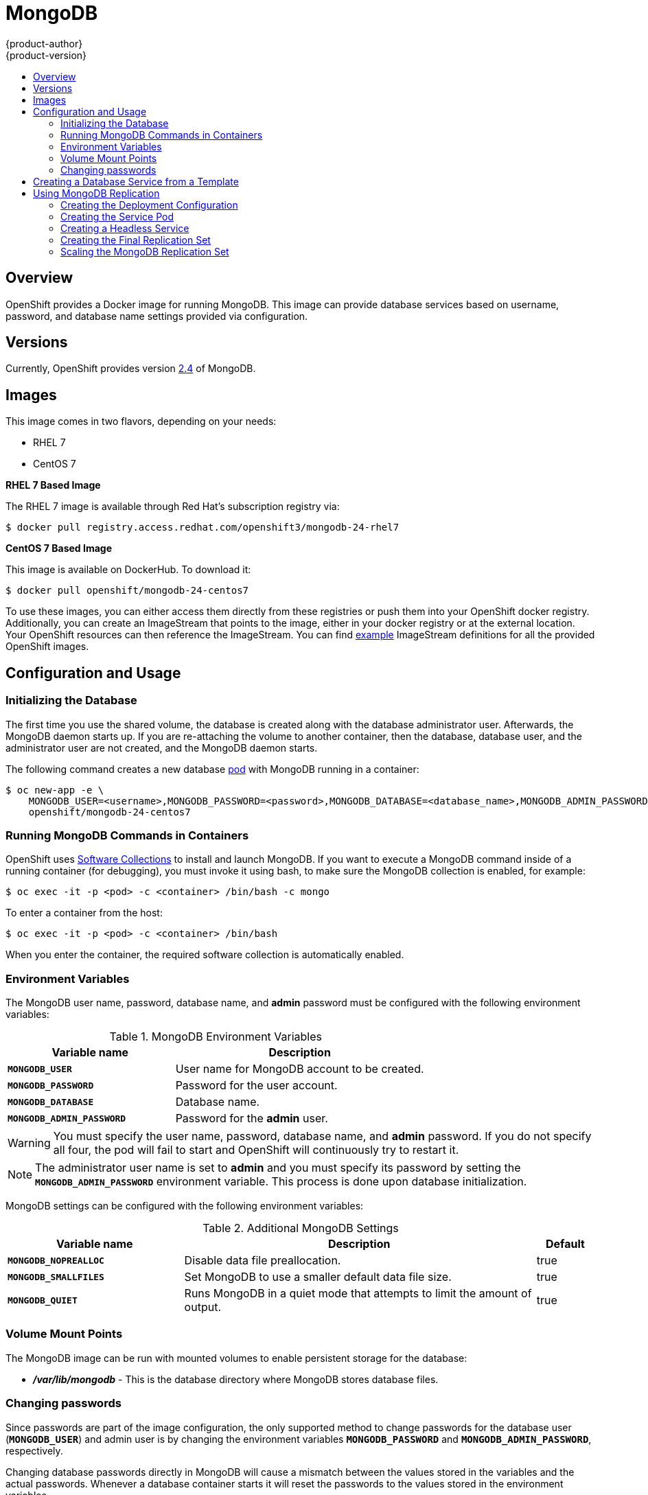 = MongoDB
{product-author}
{product-version}
:data-uri:
:icons:
:experimental:
:toc: macro
:toc-title:
:prewrap!:

toc::[]

== Overview
OpenShift provides a Docker image for running MongoDB.  This image can provide
database services based on username, password, and database name settings
provided via configuration.

== Versions
Currently, OpenShift provides version
https://github.com/openshift/mongodb/tree/master/2.4[2.4] of MongoDB.

== Images

This image comes in two flavors, depending on your needs:

* RHEL 7
* CentOS 7

*RHEL 7 Based Image*

The RHEL 7 image is available through Red Hat's subscription registry via:

----
$ docker pull registry.access.redhat.com/openshift3/mongodb-24-rhel7
----

*CentOS 7 Based Image*

This image is available on DockerHub. To download it:

----
$ docker pull openshift/mongodb-24-centos7
----

To use these images, you can either access them directly from these
registries or push them into your OpenShift docker registry. Additionally,
you can create an ImageStream that points to the image,
either in your docker registry or at the external location. Your OpenShift
resources can then reference the ImageStream. You can find
https://github.com/openshift/origin/tree/master/examples/image-streams[example]
ImageStream definitions for all the provided OpenShift images.

== Configuration and Usage

=== Initializing the Database

The first time you use the shared volume, the database is created along with the
database administrator user. Afterwards, the MongoDB daemon starts up. If you
are re-attaching the volume to another container, then the database, database
user, and the administrator user are not created, and the MongoDB daemon starts.

The following command creates a new database
link:../../architecture/core_concepts/pods_and_services.html#pods[pod] with
MongoDB running in a container:

----
$ oc new-app -e \
    MONGODB_USER=<username>,MONGODB_PASSWORD=<password>,MONGODB_DATABASE=<database_name>,MONGODB_ADMIN_PASSWORD=<admin_password> \
    openshift/mongodb-24-centos7
----


=== Running MongoDB Commands in Containers

OpenShift uses https://www.softwarecollections.org/[Software Collections] to
install and launch MongoDB. If you want to execute a MongoDB command inside of a
running container (for debugging), you must invoke it using bash, to make sure
the MongoDB collection is enabled, for example:

----
$ oc exec -it -p <pod> -c <container> /bin/bash -c mongo
----

To enter a container from the host:

----
$ oc exec -it -p <pod> -c <container> /bin/bash
----

When you enter the container, the required software collection is automatically
enabled.

=== Environment Variables

The MongoDB user name, password, database name, and *admin* password must
be configured with the following environment variables:

.MongoDB Environment Variables
[cols="4a,6a",options="header"]
|===

|Variable name |Description

|`*MONGODB_USER*`
|User name for MongoDB account to be created.

|`*MONGODB_PASSWORD*`
|Password for the user account.

|`*MONGODB_DATABASE*`
|Database name.

|`*MONGODB_ADMIN_PASSWORD*`
|Password for the *admin* user.
|===

[WARNING]
====
You must specify the user name, password, database name, and *admin* password.
If you do not specify all four, the pod will fail to start and OpenShift will
continuously try to restart it.
====

[NOTE]
====
The administrator user name is set to *admin* and you must specify its password
by setting the `*MONGODB_ADMIN_PASSWORD*` environment variable. This process is
done upon database initialization.
====

MongoDB settings can be configured with the following environment variables:

.Additional MongoDB Settings
[cols="3a,6a,1a",options="header"]
|===

|Variable name |Description |Default

|`*MONGODB_NOPREALLOC*`
|Disable data file preallocation.
|true

|`*MONGODB_SMALLFILES*`
|Set MongoDB to use a smaller default data file size.
|true

|`*MONGODB_QUIET*`
|Runs MongoDB in a quiet mode that attempts to limit the amount of output.
|true
|===

=== Volume Mount Points

The MongoDB image can be run with mounted volumes to enable persistent storage
for the database:

* *_/var/lib/mongodb_* - This is the database directory where
MongoDB stores database files.

=== Changing passwords

Since passwords are part of the image configuration, the only supported method
to change passwords for the database user (`*MONGODB_USER*`) and admin user is by
changing the environment variables `*MONGODB_PASSWORD*` and
`*MONGODB_ADMIN_PASSWORD*`, respectively.

Changing database passwords directly in MongoDB will cause a mismatch between
the values stored in the variables and the actual passwords. Whenever a database
container starts it will reset the passwords to the values stored in the
environment variables.

You can change these passwords with:

----
$ oc env dc mongodb \
  MONGODB_PASSWORD=NewPassword \
  MONGODB_ADMIN_PASSWORD=NewAdminPassword
----

This will trigger the redeployment of the database server if you have a
link:../../dev_guide/deployments.html#config-change-trigger[configuration change trigger].
Otherwise, you need to manually start a new deployment in order to apply the
password changes.

Note that you can change one password but not the other by simply omitting one
of the arguments to `oc env` above.

You can verify that the new password is in effect with:

----
$ oc get pods
...
$ oc exec <DB_PODNAME> -- bash -c 'mongo -u $MONGODB_USER -p NewPassword $MONGODB_DATABASE --eval "db.version()"'
----

Replace *<DB_PODNAME>* with the name of the running MongoDB pod.

To verify the admin password:

----
$ oc exec <DB_PODNAME> -- bash -c 'mongo -u admin -p NewAdminPassword admin --eval "db.version()"'
----

In both cases, if the password was changed correctly, you should see this output:

====
----
MongoDB shell version: 2.4.9
connecting to: sampledb
2.4.9
----
====

== Creating a Database Service from a Template

OpenShift provides a link:../../dev_guide/templates.html[template] to make
creating a new database service easy. The template provides parameter fields to
define all the mandatory environment variables (user, password, database name,
etc) with predefined defaults including auto-generation of password values. It
will also define both a
link:../../architecture/core_concepts/deployments.html#deployments-and-deployment-configurations[deployment
configuration] and a
link:../../architecture/core_concepts/pods_and_services.html#services[service].

The MongoDB templates should have been registered in the default *openshift*
project by your cluster administrator during the
link:../../admin_guide/install/first_steps.html[First Steps] setup process.
There are two templates available:

* `mongodb-ephemeral` is for development/testing purposes only because it uses
ephemeral storage for the database content. This means that if the database
pod is restarted for any reason, such as the pod being moved to another node
or the deployment configuration being updated and triggering a redeploy, all
data will be lost.
* `mongodb-persistent` uses a persistent volume store for the database data
which means the data will survive a pod restart. Using persistent volumes
requires a persistent volume pool be defined in the OpenShift deployment.
Cluster administrator instructions for setting up the pool are located
link:../../admin_guide/persistent_storage_nfs.html[here].


You can find instructions for instantiating templates by following these
link:../../dev_guide/templates.html#creating-resources-from-a-template[instructions].

Once you have instantiated the service, you can copy the user name, password,
and database name environment variables into a deployment configuration for
another component that intends to access the database. That component can then
access the database via the service that was defined.

[[using-mongodb-replication]]
== Using MongoDB Replication

ifdef::openshift-origin[]
[IMPORTANT]
====
Replication support provided by the MongoDB image is experimental and should not
be used in production.
====
endif::[]

ifdef::openshift-enterprise[]
[NOTE]
====
Enabling clustering for database images is currently in
link:../../whats_new/ose_3_0_release_notes.html#technology-preview[Technology
Preview] and not intended for production use.
====
endif::[]

Red Hat provides a proof-of-concept
link:../../architecture/core_concepts/templates.html[template] for MongoDB
replication (clustering); you can obtain the
https://github.com/openshift/mongodb/tree/master/2.4/examples/replica[example
template from GitHub].

For example, to upload the example template into the current project's template
library:

====
----
$ oc create -f \
    https://raw.githubusercontent.com/openshift/mongodb/master/2.4/examples/replica/mongodb-clustered.json
----
====

[IMPORTANT]
====
The example template does not use persistent storage. When
you lose all members of the replication set, your data will be lost.
====

The following sections detail the objects defined in the example template and
describe how they work together to start a cluster of MongoDB servers
implementing master-slave replication and automated failover. This is the
recommended replication strategy for MongoDB.

[[creating-the-deploymentconfig]]
=== Creating the Deployment Configuration

To set up MongoDB replication, a
link:../../architecture/core_concepts/deployments.html#deployments-and-deployment-configurations[deployment
configuration] is defined in the example template that defines a
link:../../architecture/core_concepts/deployments.html#replication-controllers[replication
controller]. The replication controller manages the members of the MongoDB
cluster.

To tell a MongoDB server that the member will be part of the cluster, additional
environment variables are provided for the container defined in the replication
controller pod template:

[cols="3a,6a,1a",options="header"]
|===

|Variable Name |Description |Default

|`*MONGODB_REPLICA_NAME*`
|Specifies the name of the replication set.
|*rs0*

|`*MONGODB_KEYFILE_VALUE*`
|See: http://docs.mongodb.org/manual/tutorial/generate-key-file[Generate a Key
File]
|*generated*
|===

.Deployment Configuration Object Definition in the Example Template
====

[source,json]
----
{
      "kind": "DeploymentConfig",
      "apiVersion": "v1",
      "metadata": {
        "name": "${MONGODB_SERVICE_NAME}",
      },
      "spec": {
        "strategy": {
          "type": "Recreate",
          "resources": {}
        },
        "triggers": [
          {
            "type":"ConfigChange"
          }
        ],
        "replicas": 3,
        "selector": {
          "name": "mongodb-replica"
        },
        "template": {
          "metadata": {
            "labels": {
              "name": "mongodb-replica"
            }
          },
          "spec": {
            "containers": [
              {
                "name":  "member",
                "image": "openshift/mongodb-24-centos7",
                "env": [
                  {
                    "name": "MONGODB_USER",
                    "value": "${MONGODB_USER}"
                  },
                  {
                    "name": "MONGODB_PASSWORD",
                    "value": "${MONGODB_PASSWORD}"
                  },
                  {
                    "name": "MONGODB_DATABASE",
                    "value": "${MONGODB_DATABASE}"
                  },
                  {
                    "name": "MONGODB_ADMIN_PASSWORD",
                    "value": "${MONGODB_ADMIN_PASSWORD}"
                  },
                  {
                    "name": "MONGODB_REPLICA_NAME",
                    "value": "${MONGODB_REPLICA_NAME}"
                  },
                  {
                    "name": "MONGODB_SERVICE_NAME",
                    "value": "${MONGODB_SERVICE_NAME}"
                  },
                  {
                    "name": "MONGODB_KEYFILE_VALUE",
                    "value": "${MONGODB_KEYFILE_VALUE}"
                  }
                ],
                "ports":[
                  {
                    "containerPort": 27017,
                    "protocol": "TCP"
                  }
                ]
              }
            ]
          }
        },
        "restartPolicy": "Never",
        "dnsPolicy": "ClusterFirst"
      }
    }
----
====

After the deployment configuration is created and the pods with MongoDB cluster
members are started, they will not be initialized. Instead, they start as part
of the *rs0* replication set, as the value of `*MONGODB_REPLICA_NAME*` is set to
*rs0* by default.

[[creating-the-service-pod]]
=== Creating the Service Pod

To initialize members created by link:#creating-the-deploymentconfig[the
deployment configuration], a _service pod_ is defined in the template. This pod
starts MongoDB with the `initiate` argument, which instructs the container
entrypoint to behave link:#mongo-creating-headless-service[slightly differently]
than a regular, stand-alone MongoDB database.

[[example-service-pod]]
.Service Pod Object Definition in the Example Template
====

[source,json]
----
{
  "kind": "Pod",
  "apiVersion": "v1",
  "metadata": {
    "name": "mongodb-service",
    "creationTimestamp": null,
    "labels": {
      "name": "mongodb-service"
    }
  },
  "spec": {
    "restartPolicy": "Never",
    "dnsPolicy": "ClusterFirst",
    "containers": [
      {
        "name": "initiate",
        "image": "openshift/mongodb-24-centos7",
        "args": ["initiate"],
        "env": [
          {
            "name": "MONGODB_USER",
            "value": "${MONGODB_USER}"
          },
          {
            "name": "MONGODB_PASSWORD",
            "value": "${MONGODB_PASSWORD}"
          },
          {
            "name": "MONGODB_DATABASE",
            "value": "${MONGODB_DATABASE}"
          },
          {
            "name": "MONGODB_ADMIN_PASSWORD",
            "value": "${MONGODB_ADMIN_PASSWORD}"
          },
          {
            "name": "MONGODB_REPLICA_NAME",
            "value": "${MONGODB_REPLICA_NAME}"
          },
          {
            "name": "MONGODB_SERVICE_NAME",
            "value": "${MONGODB_SERVICE_NAME}"
          },
          {
            "name": "MONGODB_KEYFILE_VALUE",
            "value": "${MONGODB_KEYFILE_VALUE}"
          }
        ]
      }
    ]
  }
}
----
====

[[mongo-creating-headless-service]]
=== Creating a Headless Service

The `initiate` argument in the link:#example-service-pod[container specification
above] instructs the container to first discover all running member pods within
the MongoDB cluster. To achieve this, a _headless service_ is defined named
*mongodb* in the example template.

To have a headless service, the `*portalIP*` parameter in the service definition
is set to *None*. Then you can use a DNS query to get a list of the pod IP
addresses that represents the current endpoints for this service.

.Headless Service Object Definition in the Example Template
====

[source,json]
----
{
  "kind": "Service",
  "apiVersion": "v1",
  "metadata": {
    "name": "${MONGODB_SERVICE_NAME}",
    "labels": {
      "name": "${MONGODB_SERVICE_NAME}"
    }
  },
  "spec": {
    "ports": [
      {
        "protocol": "TCP",
        "port": 27017,
        "targetPort": 27017,
        "nodePort": 0
      }
    ],
    "selector": {
      "name": "mongodb-replica"
    },
    "portalIP": "None",
    "type": "ClusterIP",
    "sessionAffinity": "None"
  },
  "status": {
    "loadBalancer": {}
  }
}
----
====

[[creating-the-final-replication-set]]
=== Creating the Final Replication Set

When the script that runs as the container entrypoint has the IP addresses of
all running MongoDB members, it creates a MongoDB replication set configuration
where it lists all member IP addresses. It then initiates the replication set
using `rs.initiate(config)`. The script waits until MongoDB elects the *PRIMARY*
member of the cluster.

Once the *PRIMARY* member has been elected, the entrypoint script starts
creating MongoDB users and databases. link:#creating-the-service-pod[The service
pod] runs MongoDB without the `--auth` argument, so it can bootstrap the
*PRIMARY* member without providing any authentication.

When the user accounts and databases are created and the data are replicated to
other members, the service pod then gives up its *PRIMARY* role and
shuts down.

[NOTE]
====
It is important that the `*restartPolicy*` field in the service pod is set to
*Never* to prevent the service pod from restarting when the container exits.
====

As soon as the service pod shuts down, other members start a new election and
the new *PRIMARY* member is elected from the running members.

Clients can then start using the MongoDB instance by sending the queries to the
*mongodb* service. As this service is a headless service, they do not need to
provide the IP address. Clients can use *mongodb:27017* for connections. The
service then sends the query to one of the members in the replication set.

[[scaling-mongodb-replication-set]]
=== Scaling the MongoDB Replication Set

To link:../../dev_guide/deployments.html#scaling[increase the number of members]
in the cluster:

----
$ oc scale rc mongodb-1 --replicas=<number>
----

This tells link:#creating-the-deploymentconfig[the replication controller] to
create a new MongoDB member pod. When a new member is created, the member
entrypoint first attempts to discover other running members in the cluster. It
then chooses one and adds itself to the list of members. Once the replication
configuration is updated, the other members replicate the data to a new pod and
start a new election.
